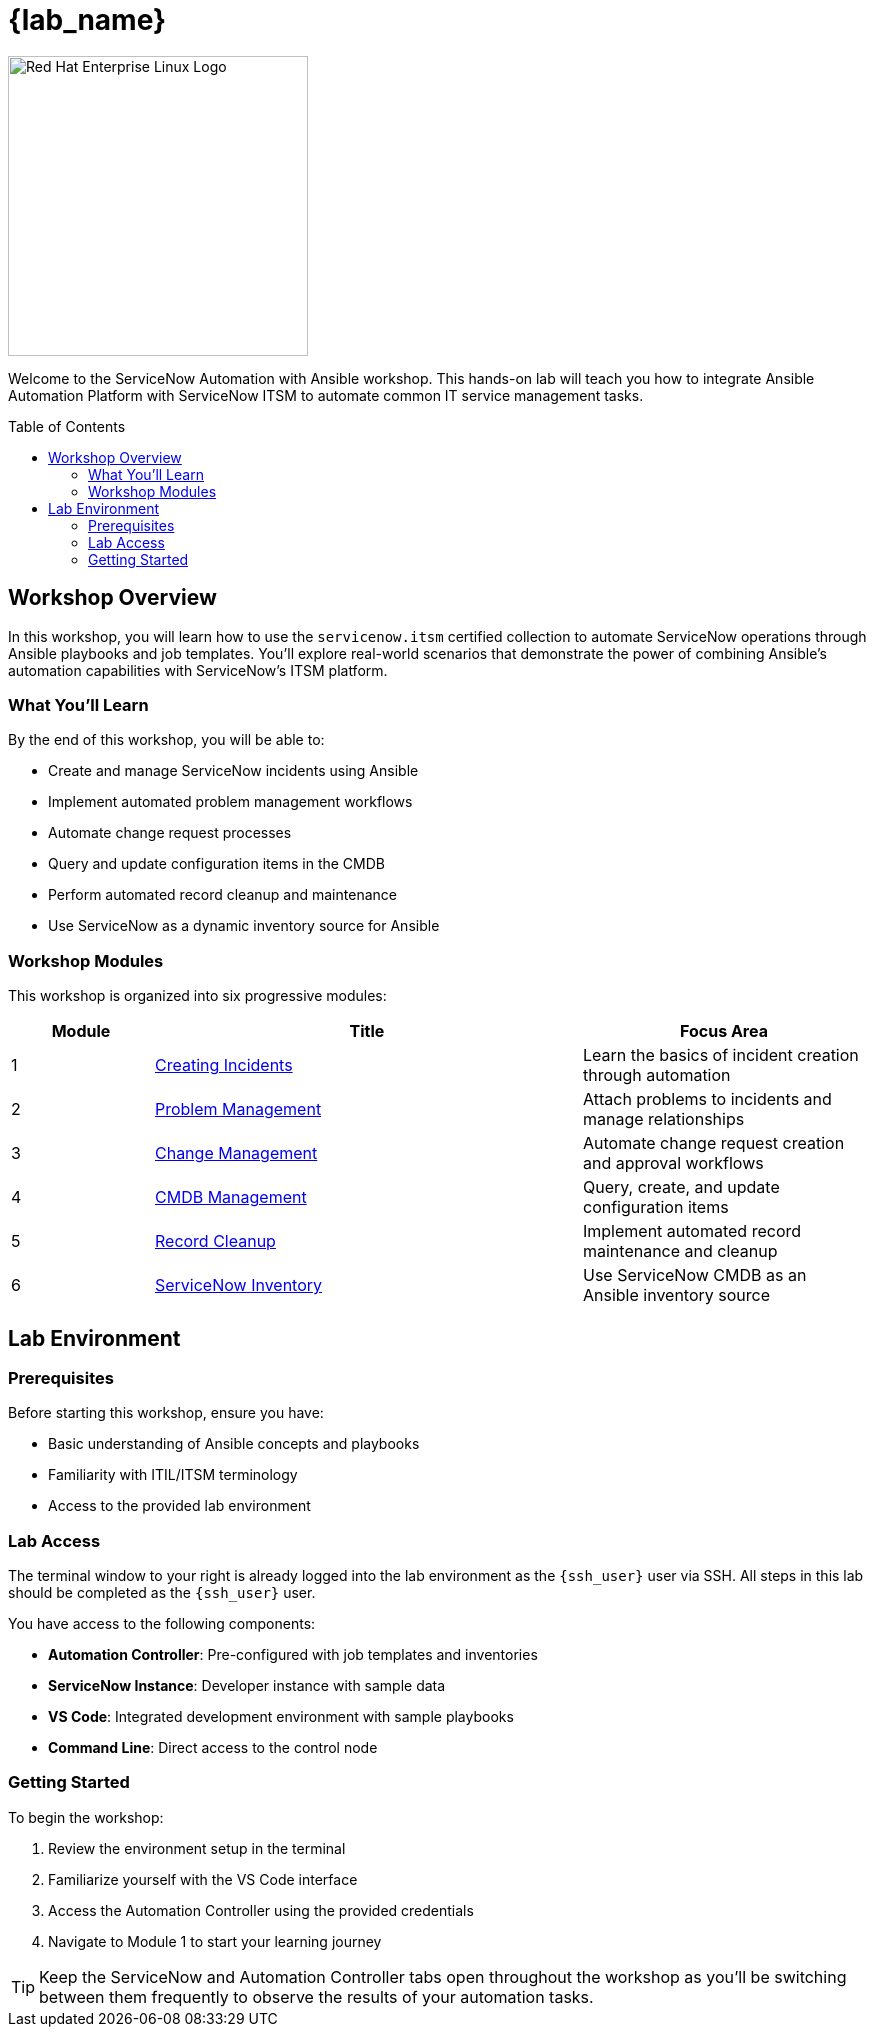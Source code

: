 = {lab_name}
:toc:
:toc-placement!:

image::rhel-logo-black.jpg[Red Hat Enterprise Linux Logo,width=300,align=center]

Welcome to the ServiceNow Automation with Ansible workshop. This hands-on lab will teach you how to integrate Ansible Automation Platform with ServiceNow ITSM to automate common IT service management tasks.

toc::[]

== Workshop Overview

In this workshop, you will learn how to use the `servicenow.itsm` certified collection to automate ServiceNow operations through Ansible playbooks and job templates. You'll explore real-world scenarios that demonstrate the power of combining Ansible's automation capabilities with ServiceNow's ITSM platform.

=== What You'll Learn

By the end of this workshop, you will be able to:

* Create and manage ServiceNow incidents using Ansible
* Implement automated problem management workflows
* Automate change request processes
* Query and update configuration items in the CMDB
* Perform automated record cleanup and maintenance
* Use ServiceNow as a dynamic inventory source for Ansible

=== Workshop Modules

This workshop is organized into six progressive modules:

[cols="1,3,2"]
|===
|Module |Title |Focus Area

|1 |xref:module-01.adoc[Creating Incidents] |Learn the basics of incident creation through automation
|2 |xref:module-02.adoc[Problem Management] |Attach problems to incidents and manage relationships
|3 |xref:module-03.adoc[Change Management] |Automate change request creation and approval workflows
|4 |xref:module-04.adoc[CMDB Management] |Query, create, and update configuration items
|5 |xref:module-05.adoc[Record Cleanup] |Implement automated record maintenance and cleanup
|6 |xref:module-06.adoc[ServiceNow Inventory] |Use ServiceNow CMDB as an Ansible inventory source
|===

== Lab Environment

=== Prerequisites

Before starting this workshop, ensure you have:

* Basic understanding of Ansible concepts and playbooks
* Familiarity with ITIL/ITSM terminology
* Access to the provided lab environment

=== Lab Access

The terminal window to your right is already logged into the lab environment as the `{ssh_user}` user via SSH. All steps in this lab should be completed as the `{ssh_user}` user.

You have access to the following components:

* **Automation Controller**: Pre-configured with job templates and inventories
* **ServiceNow Instance**: Developer instance with sample data
* **VS Code**: Integrated development environment with sample playbooks
* **Command Line**: Direct access to the control node

=== Getting Started

To begin the workshop:

1. Review the environment setup in the terminal
2. Familiarize yourself with the VS Code interface
3. Access the Automation Controller using the provided credentials
4. Navigate to Module 1 to start your learning journey

[TIP]
====
Keep the ServiceNow and Automation Controller tabs open throughout the workshop as you'll be switching between them frequently to observe the results of your automation tasks.
====
